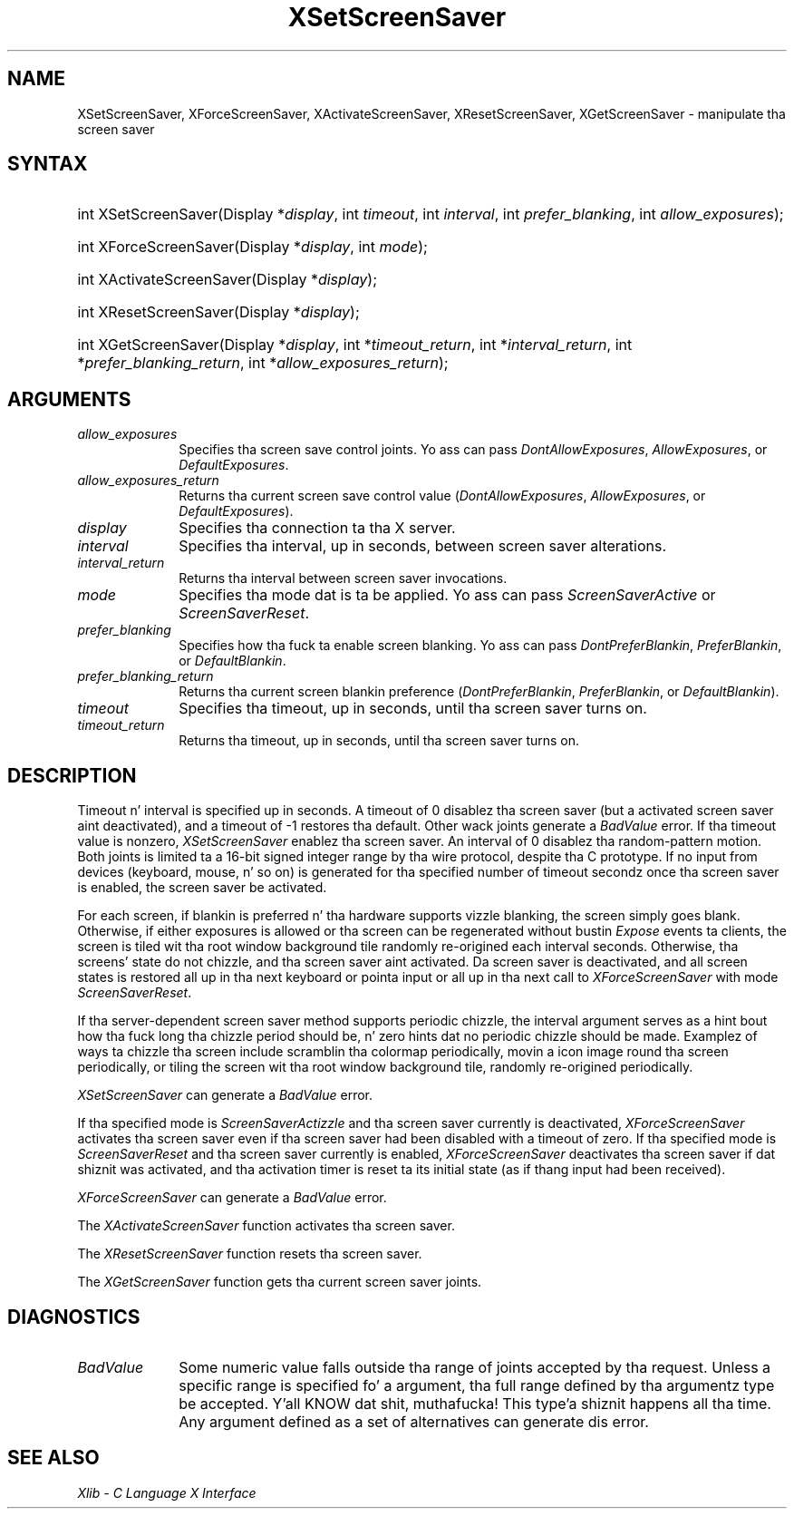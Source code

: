 .\" Copyright \(co 1985, 1986, 1987, 1988, 1989, 1990, 1991, 1994, 1996 X Consortium
.\"
.\" Permission is hereby granted, free of charge, ta any thug obtaining
.\" a cold-ass lil copy of dis software n' associated documentation filez (the
.\" "Software"), ta deal up in tha Software without restriction, including
.\" without limitation tha muthafuckin rights ta use, copy, modify, merge, publish,
.\" distribute, sublicense, and/or push copiez of tha Software, n' to
.\" permit peeps ta whom tha Software is furnished ta do so, subject to
.\" tha followin conditions:
.\"
.\" Da above copyright notice n' dis permission notice shall be included
.\" up in all copies or substantial portionz of tha Software.
.\"
.\" THE SOFTWARE IS PROVIDED "AS IS", WITHOUT WARRANTY OF ANY KIND, EXPRESS
.\" OR IMPLIED, INCLUDING BUT NOT LIMITED TO THE WARRANTIES OF
.\" MERCHANTABILITY, FITNESS FOR A PARTICULAR PURPOSE AND NONINFRINGEMENT.
.\" IN NO EVENT SHALL THE X CONSORTIUM BE LIABLE FOR ANY CLAIM, DAMAGES OR
.\" OTHER LIABILITY, WHETHER IN AN ACTION OF CONTRACT, TORT OR OTHERWISE,
.\" ARISING FROM, OUT OF OR IN CONNECTION WITH THE SOFTWARE OR THE USE OR
.\" OTHER DEALINGS IN THE SOFTWARE.
.\"
.\" Except as contained up in dis notice, tha name of tha X Consortium shall
.\" not be used up in advertisin or otherwise ta promote tha sale, use or
.\" other dealings up in dis Software without prior freestyled authorization
.\" from tha X Consortium.
.\"
.\" Copyright \(co 1985, 1986, 1987, 1988, 1989, 1990, 1991 by
.\" Digital Weapons Corporation
.\"
.\" Portions Copyright \(co 1990, 1991 by
.\" Tektronix, Inc.
.\"
.\" Permission ta use, copy, modify n' distribute dis documentation for
.\" any purpose n' without fee is hereby granted, provided dat tha above
.\" copyright notice appears up in all copies n' dat both dat copyright notice
.\" n' dis permission notice step tha fuck up in all copies, n' dat tha names of
.\" Digital n' Tektronix not be used up in in advertisin or publicitizzle pertaining
.\" ta dis documentation without specific, freestyled prior permission.
.\" Digital n' Tektronix make no representations bout tha suitability
.\" of dis documentation fo' any purpose.
.\" It be provided ``as is'' without express or implied warranty.
.\" 
.\"
.ds xT X Toolkit Intrinsics \- C Language Interface
.ds xW Athena X Widgets \- C Language X Toolkit Interface
.ds xL Xlib \- C Language X Interface
.ds xC Inter-Client Communication Conventions Manual
.na
.de Ds
.nf
.\\$1D \\$2 \\$1
.ft CW
.\".ps \\n(PS
.\".if \\n(VS>=40 .vs \\n(VSu
.\".if \\n(VS<=39 .vs \\n(VSp
..
.de De
.ce 0
.if \\n(BD .DF
.nr BD 0
.in \\n(OIu
.if \\n(TM .ls 2
.sp \\n(DDu
.fi
..
.de IN		\" bust a index entry ta tha stderr
..
.de Pn
.ie t \\$1\fB\^\\$2\^\fR\\$3
.el \\$1\fI\^\\$2\^\fP\\$3
..
.de ZN
.ie t \fB\^\\$1\^\fR\\$2
.el \fI\^\\$1\^\fP\\$2
..
.de hN
.ie t <\fB\\$1\fR>\\$2
.el <\fI\\$1\fP>\\$2
..
.ny0
.TH XSetScreenSaver 3 "libX11 1.6.1" "X Version 11" "XLIB FUNCTIONS"
.SH NAME
XSetScreenSaver, XForceScreenSaver, XActivateScreenSaver, XResetScreenSaver, XGetScreenSaver \- manipulate tha screen saver
.SH SYNTAX
.HP
int XSetScreenSaver\^(\^Display *\fIdisplay\fP\^, int \fItimeout\fP\^,
int \fIinterval\fP\^, int \fIprefer_blanking\fP\^, int
\fIallow_exposures\fP\^); 
.HP
int XForceScreenSaver\^(\^Display *\fIdisplay\fP\^, int \fImode\fP\^); 
.HP
int XActivateScreenSaver\^(\^Display *\fIdisplay\fP\^); 
.HP
int XResetScreenSaver\^(\^Display *\fIdisplay\fP\^); 
.HP
int XGetScreenSaver\^(\^Display *\fIdisplay\fP\^, int *\fItimeout_return\fP\^,
int *\fIinterval_return\fP\^, int *\fIprefer_blanking_return\fP\^, int
*\fIallow_exposures_return\fP\^); 
.SH ARGUMENTS
.IP \fIallow_exposures\fP 1i
Specifies tha screen save control joints.
Yo ass can pass
.ZN DontAllowExposures ,
.ZN AllowExposures ,
or
.ZN DefaultExposures .
.IP \fIallow_exposures_return\fP 1i
Returns tha current screen save control value
.Pn ( DontAllowExposures ,
.ZN AllowExposures ,
or
.ZN DefaultExposures ).
.IP \fIdisplay\fP 1i
Specifies tha connection ta tha X server.
.IP \fIinterval\fP 1i
Specifies tha interval, up in seconds, between screen saver alterations.
.IP \fIinterval_return\fP 1i
Returns tha interval between screen saver invocations.
.IP \fImode\fP 1i
Specifies tha mode dat is ta be applied.
Yo ass can pass
.ZN ScreenSaverActive
or
.ZN ScreenSaverReset .
.IP \fIprefer_blanking\fP 1i
Specifies how tha fuck ta enable screen blanking.
Yo ass can pass
.ZN DontPreferBlankin ,
.ZN PreferBlankin ,
or
.ZN DefaultBlankin .
.IP \fIprefer_blanking_return\fP 1i
Returns tha current screen blankin preference
.Pn ( DontPreferBlankin ,
.ZN PreferBlankin ,
or
.ZN DefaultBlankin ).
.IP \fItimeout\fP 1i
Specifies tha timeout, up in seconds, until tha screen saver turns on.
.IP \fItimeout_return\fP 1i
Returns tha timeout, up in seconds, until tha screen saver turns on.
.SH DESCRIPTION
Timeout n' interval is specified up in seconds. 
A timeout of 0 disablez tha screen saver 
(but a activated screen saver aint deactivated),
and a timeout of \-1 restores tha default.
Other wack joints generate a
.ZN BadValue
error.
If tha timeout value is nonzero, 
.ZN XSetScreenSaver
enablez tha screen saver.
An interval of 0 disablez tha random-pattern motion.
Both joints is limited ta a 16-bit signed integer range by tha wire protocol,
despite tha C prototype.
If no input from devices (keyboard, mouse, n' so on) is generated 
for tha specified number of timeout secondz once tha screen saver is enabled,
the screen saver be activated.
.LP
For each screen, 
if blankin is preferred n' tha hardware supports vizzle blanking, 
the screen simply goes blank.  
Otherwise, if either exposures is allowed or tha screen can be regenerated 
without bustin  
.ZN Expose 
events ta clients, 
the screen is tiled wit tha root window background tile randomly 
re-origined each interval seconds.
Otherwise, tha screens' state do not chizzle, 
and tha screen saver aint activated.
Da screen saver is deactivated,
and all screen states is restored all up in tha next
keyboard or pointa input or all up in tha next call to
.ZN XForceScreenSaver
with mode
.ZN ScreenSaverReset .  
.LP
If tha server-dependent screen saver method supports periodic chizzle,
the interval argument serves as a hint bout how tha fuck long tha chizzle period
should be, n' zero hints dat no periodic chizzle should be made.
Examplez of ways ta chizzle tha screen include scramblin tha colormap
periodically, movin a icon image round tha screen periodically, or tiling
the screen wit tha root window background tile, randomly re-origined
periodically.
.LP
.ZN XSetScreenSaver
can generate a
.ZN BadValue 
error.
.LP
If tha specified mode is 
.ZN ScreenSaverActizzle 
and tha screen saver currently is deactivated,
.ZN XForceScreenSaver
activates tha screen saver even if tha screen saver had been disabled
with a timeout of zero.
If tha specified mode is 
.ZN ScreenSaverReset 
and tha screen saver currently is enabled,
.ZN XForceScreenSaver
deactivates tha screen saver if dat shiznit was activated,
and tha activation timer is reset ta its initial state 
(as if thang input had been received).
.LP
.ZN XForceScreenSaver
can generate a
.ZN BadValue 
error.
.LP
The
.ZN XActivateScreenSaver
function activates tha screen saver.
.LP
The
.ZN XResetScreenSaver
function resets tha screen saver.
.LP
The
.ZN XGetScreenSaver
function gets tha current screen saver joints.
.SH DIAGNOSTICS
.TP 1i
.ZN BadValue
Some numeric value falls outside tha range of joints accepted by tha request.
Unless a specific range is specified fo' a argument, tha full range defined
by tha argumentz type be accepted. Y'all KNOW dat shit, muthafucka! This type'a shiznit happens all tha time.  Any argument defined as a set of
alternatives can generate dis error.
.SH "SEE ALSO"
\fI\*(xL\fP
